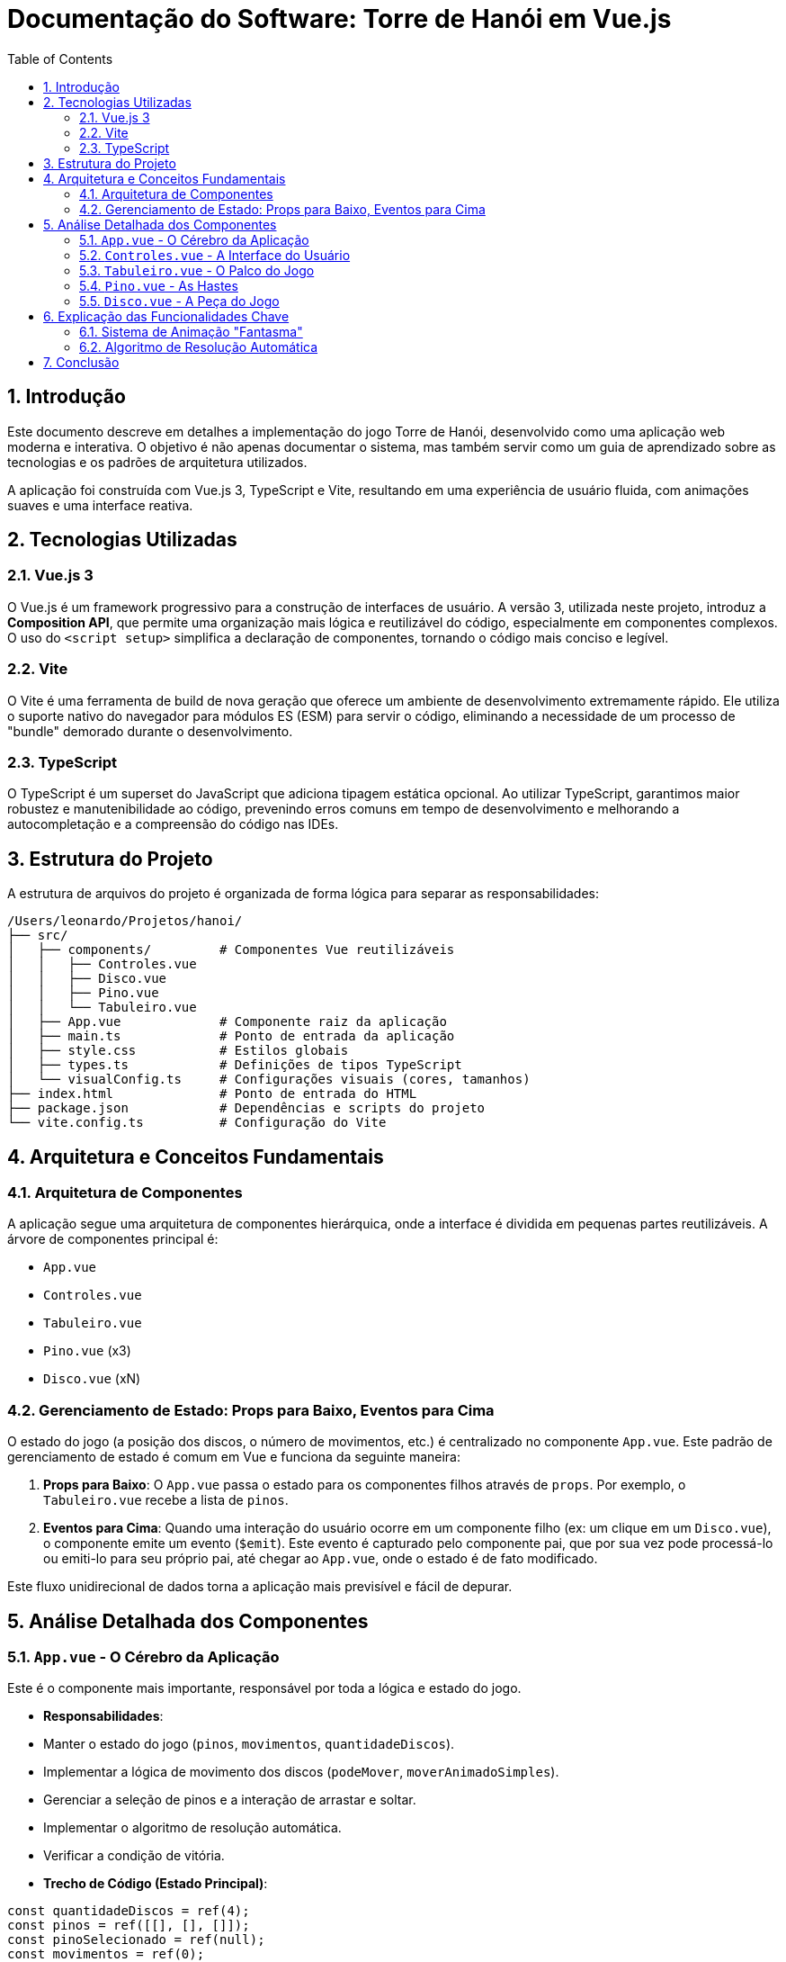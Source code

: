 = Documentação do Software: Torre de Hanói em Vue.js
:toc: left
:toclevels: 3
:source-highlighter: highlight.js
:sectnums:

== Introdução

Este documento descreve em detalhes a implementação do jogo Torre de Hanói, desenvolvido como uma aplicação web moderna e interativa. O objetivo é não apenas documentar o sistema, mas também servir como um guia de aprendizado sobre as tecnologias e os padrões de arquitetura utilizados.

A aplicação foi construída com Vue.js 3, TypeScript e Vite, resultando em uma experiência de usuário fluida, com animações suaves e uma interface reativa.

== Tecnologias Utilizadas

=== Vue.js 3
O Vue.js é um framework progressivo para a construção de interfaces de usuário. A versão 3, utilizada neste projeto, introduz a **Composition API**, que permite uma organização mais lógica e reutilizável do código, especialmente em componentes complexos. O uso do `<script setup>` simplifica a declaração de componentes, tornando o código mais conciso e legível.

=== Vite
O Vite é uma ferramenta de build de nova geração que oferece um ambiente de desenvolvimento extremamente rápido. Ele utiliza o suporte nativo do navegador para módulos ES (ESM) para servir o código, eliminando a necessidade de um processo de "bundle" demorado durante o desenvolvimento.

=== TypeScript
O TypeScript é um superset do JavaScript que adiciona tipagem estática opcional. Ao utilizar TypeScript, garantimos maior robustez e manutenibilidade ao código, prevenindo erros comuns em tempo de desenvolvimento e melhorando a autocompletação e a compreensão do código nas IDEs.

== Estrutura do Projeto

A estrutura de arquivos do projeto é organizada de forma lógica para separar as responsabilidades:

```
/Users/leonardo/Projetos/hanoi/
├── src/
│   ├── components/         # Componentes Vue reutilizáveis
│   │   ├── Controles.vue
│   │   ├── Disco.vue
│   │   ├── Pino.vue
│   │   └── Tabuleiro.vue
│   ├── App.vue             # Componente raiz da aplicação
│   ├── main.ts             # Ponto de entrada da aplicação
│   ├── style.css           # Estilos globais
│   ├── types.ts            # Definições de tipos TypeScript
│   └── visualConfig.ts     # Configurações visuais (cores, tamanhos)
├── index.html              # Ponto de entrada do HTML
├── package.json            # Dependências e scripts do projeto
└── vite.config.ts          # Configuração do Vite
```

== Arquitetura e Conceitos Fundamentais

=== Arquitetura de Componentes
A aplicação segue uma arquitetura de componentes hierárquica, onde a interface é dividida em pequenas partes reutilizáveis. A árvore de componentes principal é:

*   `App.vue`
    *   `Controles.vue`
    *   `Tabuleiro.vue`
        *   `Pino.vue` (x3)
            *   `Disco.vue` (xN)

=== Gerenciamento de Estado: Props para Baixo, Eventos para Cima
O estado do jogo (a posição dos discos, o número de movimentos, etc.) é centralizado no componente `App.vue`. Este padrão de gerenciamento de estado é comum em Vue e funciona da seguinte maneira:

1.  **Props para Baixo**: O `App.vue` passa o estado para os componentes filhos através de `props`. Por exemplo, o `Tabuleiro.vue` recebe a lista de `pinos`.
2.  **Eventos para Cima**: Quando uma interação do usuário ocorre em um componente filho (ex: um clique em um `Disco.vue`), o componente emite um evento (`$emit`). Este evento é capturado pelo componente pai, que por sua vez pode processá-lo ou emiti-lo para seu próprio pai, até chegar ao `App.vue`, onde o estado é de fato modificado.

Este fluxo unidirecional de dados torna a aplicação mais previsível e fácil de depurar.

== Análise Detalhada dos Componentes

=== `App.vue` - O Cérebro da Aplicação

Este é o componente mais importante, responsável por toda a lógica e estado do jogo.

*   **Responsabilidades**:
    *   Manter o estado do jogo (`pinos`, `movimentos`, `quantidadeDiscos`).
    *   Implementar a lógica de movimento dos discos (`podeMover`, `moverAnimadoSimples`).
    *   Gerenciar a seleção de pinos e a interação de arrastar e soltar.
    *   Implementar o algoritmo de resolução automática.
    *   Verificar a condição de vitória.

*   **Trecho de Código (Estado Principal)**:

[source,javascript]
----
const quantidadeDiscos = ref(4);
const pinos = ref([[], [], []]);
const pinoSelecionado = ref(null);
const movimentos = ref(0);
const jogoGanho = ref(false);
const autoResolvendo = ref(false);
const discoMovendo = ref(null); // Objeto que representa o disco em animação
----

=== `Controles.vue` - A Interface do Usuário

Este componente fornece os controles para o usuário interagir com o jogo.

*   **Responsabilidades**:
    *   Permitir a alteração da quantidade de discos.
    *   Oferecer botões para reiniciar o jogo e para iniciar a resolução automática.
    *   Exibir estatísticas como o número de movimentos atual e o mínimo necessário.

*   **Trecho de Código (Emissão de Eventos)**:

[source,html]
----
<select @change="$emit('alterar-quantidade-discos', quantidadeDiscosLocal)">
  <!-- ... -->
</select>

<button @click="$emit('reiniciar')">Reiniciar</button>

<button @click="$emit('auto-resolver')">Auto Resolver</button>
----

=== `Tabuleiro.vue` - O Palco do Jogo

Este componente atua como um contêiner para os pinos.

*   **Responsabilidades**:
    *   Renderizar os três componentes `Pino.vue`.
    *   Delegar os eventos de interação (clique, arrastar e soltar) dos pinos para o `App.vue`.
    *   Passar as `props` necessárias para cada `Pino.vue` (ex: se está selecionado, se pode receber um disco).

*   **Trecho de Código (Renderização dos Pinos)**:

[source,html]
----
<Pino
    v-for="(pino, indicePino) in pinos"
    :key="indicePino"
    :pino="pino"
    :indice-pino="indicePino"
    :selecionado="pinoSelecionado === indicePino"
    @click="$emit('pino-clique', indicePino)"
    @drop="$emit('pino-soltar', indicePino)"
    ...
/>
----

=== `Pino.vue` - As Hastes

Representa uma única haste e os discos contidos nela.

*   **Responsabilidades**:
    *   Renderizar a haste e a base do pino.
    *   Renderizar os componentes `Disco.vue` que estão empilhados nele.
    *   Renderizar o disco "fantasma" durante a animação de movimento.
    *   Aplicar estilos visuais dinâmicos (ex: destacar quando selecionado ou quando pode receber um disco).

*   **Trecho de Código (Disco Animado)**: A propriedade computada `discoAnimadoDestePino` cria os dados para o disco "fantasma" que se move entre os pinos.

[source,javascript]
----
const discoAnimadoDestePino = computed(() => {
  const d = props.discoMovendo;
  if (!d || d.pinoOrigem !== props.indicePino) return null;
  
  const deslocamentoHorizontal = (d.pinoDestino - d.pinoOrigem) * ...;
  
  return {
    // ...props para o componente Disco
    transform: d.animandoFinal ? `translateX(calc(-50% + ${deslocamentoHorizontal}px))` : 'translateX(-50%)',
    // ...
  };
});
----

=== `Disco.vue` - A Peça do Jogo

Um componente puramente visual que representa um único disco.

*   **Responsabilidades**:
    *   Renderizar-se com o tamanho e a cor corretos.
    *   Aplicar estilos CSS com base em seu estado (selecionado, arrastando, oculto, etc.) recebido via `props`.
    *   Distinguir entre o estilo de um disco empilhado e um disco em animação.

*   **Trecho de Código (Estilo Dinâmico)**: O estilo final do disco é determinado pela `prop` `animado`.

[source,javascript]
----
const estiloDisco = computed(() => {
  return props.animado ? estiloAnimado.value : estiloEmpilhado.value;
});
----

== Explicação das Funcionalidades Chave

=== Sistema de Animação "Fantasma"

Para criar uma animação de movimento suave sem complicar o gerenciamento do DOM, a aplicação utiliza uma técnica inteligente:

1.  Quando um movimento é iniciado (`moverAnimadoSimples` em `App.vue`), o disco original no pino de origem é tornado invisível (`opacity: 0`).
2.  Um novo disco "fantasma" (`discoMovendo`) é criado no estado do `App.vue`. 
3.  O componente `Pino.vue` de origem renderiza este disco fantasma em sua posição inicial.
4.  O estado do disco fantasma é atualizado para animar sua posição (`transform` e `bottom`) até o pino de destino.
5.  Ao final da animação, o estado de dados real em `pinos.value` é atualizado, o disco fantasma é removido (`discoMovendo.value = null`), e o disco real aparece em sua nova posição no pino de destino.

=== Algoritmo de Resolução Automática

A função `autoResolver` em `App.vue` implementa a solução recursiva clássica para o problema da Torre de Hanói.

[source,javascript]
----
async function resolver(n, de, para, aux) {
  if (n === 1) {
    await moverAnimadoSimples(de, para);
  } else {
    await resolver(n - 1, de, aux, para);
    await moverAnimadoSimples(de, para);
    await resolver(n - 1, aux, para, de);
  }
}
----

A função é `async` e utiliza `await` na chamada de `moverAnimadoSimples`, que retorna uma `Promise`. Isso garante que a recursão só continue após a animação de cada movimento ser concluída, permitindo que o usuário visualize a solução passo a passo.

== Conclusão

O projeto Torre de Hanói é um excelente exemplo de como as tecnologias web modernas podem ser usadas para criar aplicações interativas e bem estruturadas. A combinação do Vue.js 3 com a Composition API e o TypeScript resulta em um código limpo, reativo e de fácil manutenção. A arquitetura de componentes e o fluxo de dados unidirecional são fundamentais para a organização e a escalabilidade do software.
